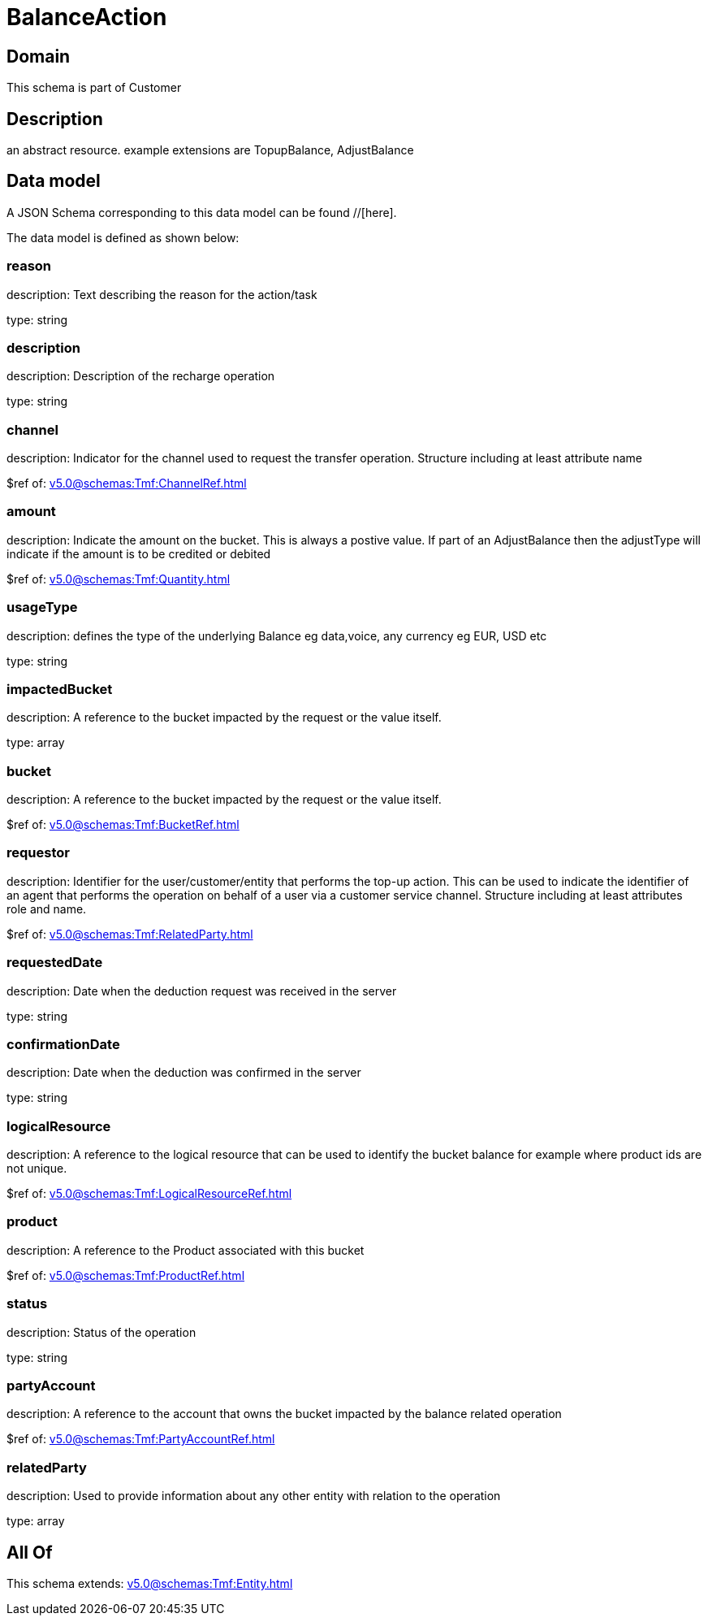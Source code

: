 = BalanceAction

[#domain]
== Domain

This schema is part of Customer

[#description]
== Description
an abstract resource. example extensions are TopupBalance, AdjustBalance


[#data_model]
== Data model

A JSON Schema corresponding to this data model can be found //[here].



The data model is defined as shown below:


=== reason
description: Text describing the reason for the action/task

type: string


=== description
description: Description of the recharge operation

type: string


=== channel
description: Indicator for the channel used to request the transfer operation. Structure including at least attribute name

$ref of: xref:v5.0@schemas:Tmf:ChannelRef.adoc[]


=== amount
description: Indicate the amount on the bucket. This is always a postive value. If part of an AdjustBalance then the adjustType will indicate if the amount is to be credited or debited

$ref of: xref:v5.0@schemas:Tmf:Quantity.adoc[]


=== usageType
description: defines the type of the underlying Balance eg data,voice, any currency eg EUR, USD etc

type: string


=== impactedBucket
description: A reference to the bucket impacted by the request or the value itself.

type: array


=== bucket
description: A reference to the bucket impacted by the request or the value itself.

$ref of: xref:v5.0@schemas:Tmf:BucketRef.adoc[]


=== requestor
description: Identifier for the user/customer/entity that performs the top-up action. This can be used to indicate the identifier of an agent that performs the operation on behalf of a user via a customer service channel. Structure including at least attributes role and name.

$ref of: xref:v5.0@schemas:Tmf:RelatedParty.adoc[]


=== requestedDate
description: Date when the deduction request was received in the server

type: string


=== confirmationDate
description: Date when the deduction was confirmed in the server

type: string


=== logicalResource
description: A reference to the logical resource that can be used to identify the bucket balance for example where product ids are not unique.

$ref of: xref:v5.0@schemas:Tmf:LogicalResourceRef.adoc[]


=== product
description: A reference to the Product associated with this bucket

$ref of: xref:v5.0@schemas:Tmf:ProductRef.adoc[]


=== status
description: Status of the operation

type: string


=== partyAccount
description: A reference to the account that owns the bucket impacted by the balance related operation

$ref of: xref:v5.0@schemas:Tmf:PartyAccountRef.adoc[]


=== relatedParty
description: Used to provide information about any other entity with relation to the operation

type: array


[#all_of]
== All Of

This schema extends: xref:v5.0@schemas:Tmf:Entity.adoc[]
